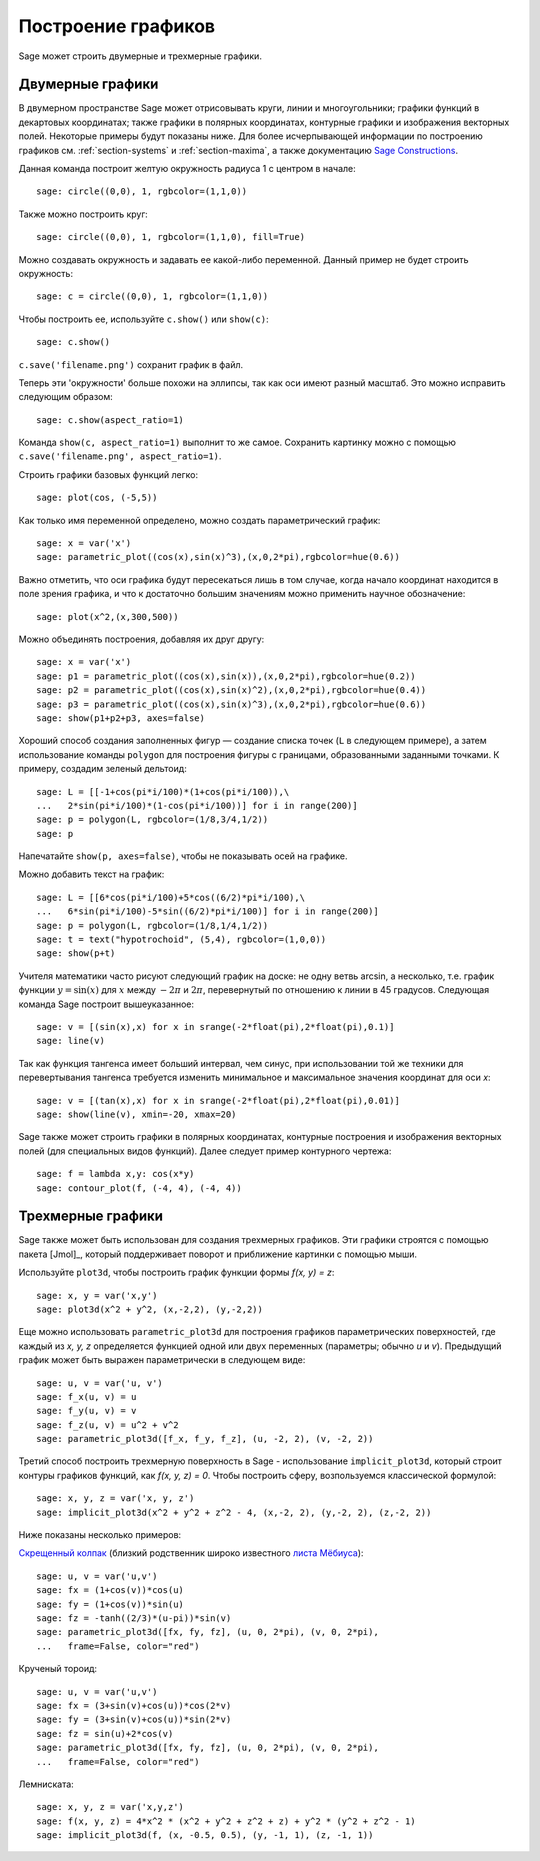 .. _section-plot:

Построение графиков
===================

Sage может строить двумерные и трехмерные графики.

Двумерные графики
-----------------

В двумерном пространстве Sage может отрисовывать круги, линии и 
многоугольники; графики функций в декартовых координатах; также графики 
в полярных координатах, контурные графики и изображения векторных полей. 
Некоторые примеры будут показаны ниже. Для более исчерпывающей информации 
по построению графиков см. :ref:`section-systems` и :ref:`section-maxima`, 
а также документацию 
`Sage Constructions <http://www.sagemath.org/doc/constructions/>`_.

Данная команда построит желтую окружность радиуса 1 с центром в начале:

::

    sage: circle((0,0), 1, rgbcolor=(1,1,0))

Также можно построить круг:

::

    sage: circle((0,0), 1, rgbcolor=(1,1,0), fill=True)

Можно создавать окружность и задавать ее какой-либо переменной. 
Данный пример не будет строить окружность:

::

    sage: c = circle((0,0), 1, rgbcolor=(1,1,0))

Чтобы построить ее, используйте ``c.show()`` или ``show(c)``:

.. link

::

    sage: c.show()

``c.save('filename.png')`` сохранит график в файл.

Теперь эти 'окружности' больше похожи на эллипсы, так как оси имеют 
разный масштаб. Это можно исправить следующим образом:

.. link

::

    sage: c.show(aspect_ratio=1)

Команда ``show(c, aspect_ratio=1)`` выполнит то же самое. Сохранить 
картинку можно с помощью ``c.save('filename.png', aspect_ratio=1)``.

Строить графики базовых функций легко:

::

    sage: plot(cos, (-5,5))

Как только имя переменной определено, можно создать параметрический график:

::

    sage: x = var('x')
    sage: parametric_plot((cos(x),sin(x)^3),(x,0,2*pi),rgbcolor=hue(0.6))

Важно отметить, что оси графика будут пересекаться лишь в том случае, 
когда начало координат находится в поле зрения графика, и что к 
достаточно большим значениям можно применить научное обозначение:

::

    sage: plot(x^2,(x,300,500))

Можно объединять построения, добавляя их друг другу:

::

    sage: x = var('x')
    sage: p1 = parametric_plot((cos(x),sin(x)),(x,0,2*pi),rgbcolor=hue(0.2))
    sage: p2 = parametric_plot((cos(x),sin(x)^2),(x,0,2*pi),rgbcolor=hue(0.4))
    sage: p3 = parametric_plot((cos(x),sin(x)^3),(x,0,2*pi),rgbcolor=hue(0.6))
    sage: show(p1+p2+p3, axes=false)

Хороший способ создания заполненных фигур — создание списка точек (``L`` 
в следующем примере), а затем использование команды ``polygon`` для 
построения фигуры с границами, образованными заданными точками. К 
примеру, создадим зеленый дельтоид:

::

    sage: L = [[-1+cos(pi*i/100)*(1+cos(pi*i/100)),\
    ...   2*sin(pi*i/100)*(1-cos(pi*i/100))] for i in range(200)]
    sage: p = polygon(L, rgbcolor=(1/8,3/4,1/2))
    sage: p

Напечатайте ``show(p, axes=false)``, чтобы не показывать осей на графике.

Можно добавить текст на график:

::

    sage: L = [[6*cos(pi*i/100)+5*cos((6/2)*pi*i/100),\
    ...   6*sin(pi*i/100)-5*sin((6/2)*pi*i/100)] for i in range(200)]
    sage: p = polygon(L, rgbcolor=(1/8,1/4,1/2))
    sage: t = text("hypotrochoid", (5,4), rgbcolor=(1,0,0))
    sage: show(p+t)

Учителя математики часто рисуют следующий график на доске: не одну 
ветвь arcsin, а несколько, т.е. график функции :math:`y=\sin(x)` 
для :math:`x` между :math:`-2\pi` и :math:`2\pi`, перевернутый по 
отношению к линии в 45 градусов. Следующая команда Sage построит 
вышеуказанное:

::

    sage: v = [(sin(x),x) for x in srange(-2*float(pi),2*float(pi),0.1)]
    sage: line(v)

Так как функция тангенса имеет больший интервал, чем синус, при 
использовании той же техники для перевертывания тангенса требуется 
изменить минимальное и максимальное значения координат для оси *x*:

::

    sage: v = [(tan(x),x) for x in srange(-2*float(pi),2*float(pi),0.01)]
    sage: show(line(v), xmin=-20, xmax=20)

Sage также может строить графики в полярных координатах, контурные 
построения и изображения векторных полей (для специальных видов функций). 
Далее следует пример контурного чертежа:

::

    sage: f = lambda x,y: cos(x*y)
    sage: contour_plot(f, (-4, 4), (-4, 4))

Трехмерные графики
------------------

Sage также может быть использован для создания трехмерных графиков. 
Эти графики строятся с помощью пакета [Jmol]_, который поддерживает 
поворот и приближение картинки с помощью мыши.

Используйте ``plot3d``, чтобы построить график функции формы `f(x, y) = z`:

::

    sage: x, y = var('x,y')
    sage: plot3d(x^2 + y^2, (x,-2,2), (y,-2,2))

Еще можно использовать ``parametric_plot3d`` для построения графиков 
параметрических поверхностей, где каждый из `x, y, z` определяется функцией 
одной или двух переменных (параметры; обычно `u` и `v`). Предыдущий график 
может быть выражен параметрически в следующем виде:

::

    sage: u, v = var('u, v')
    sage: f_x(u, v) = u
    sage: f_y(u, v) = v
    sage: f_z(u, v) = u^2 + v^2
    sage: parametric_plot3d([f_x, f_y, f_z], (u, -2, 2), (v, -2, 2))

Третий способ построить трехмерную поверхность в Sage - использование 
``implicit_plot3d``, который строит контуры графиков функций, как 
`f(x, y, z) = 0`. Чтобы построить сферу, возпользуемся классической формулой:

::

    sage: x, y, z = var('x, y, z')
    sage: implicit_plot3d(x^2 + y^2 + z^2 - 4, (x,-2, 2), (y,-2, 2), (z,-2, 2))

Ниже показаны несколько примеров:

`Скрещенный колпак <http://en.wikipedia.org/wiki/Cross-cap>`__ (близкий
родственник широко известного `листа Мёбиуса
<http://en.wikipedia.org/wiki/Cross-cap>`__):

::

    sage: u, v = var('u,v')
    sage: fx = (1+cos(v))*cos(u)
    sage: fy = (1+cos(v))*sin(u)
    sage: fz = -tanh((2/3)*(u-pi))*sin(v)
    sage: parametric_plot3d([fx, fy, fz], (u, 0, 2*pi), (v, 0, 2*pi),
    ...   frame=False, color="red")

Крученый тороид:

::

    sage: u, v = var('u,v')
    sage: fx = (3+sin(v)+cos(u))*cos(2*v)
    sage: fy = (3+sin(v)+cos(u))*sin(2*v)
    sage: fz = sin(u)+2*cos(v)
    sage: parametric_plot3d([fx, fy, fz], (u, 0, 2*pi), (v, 0, 2*pi),
    ...   frame=False, color="red")

Лемниската:

::

    sage: x, y, z = var('x,y,z')
    sage: f(x, y, z) = 4*x^2 * (x^2 + y^2 + z^2 + z) + y^2 * (y^2 + z^2 - 1)
    sage: implicit_plot3d(f, (x, -0.5, 0.5), (y, -1, 1), (z, -1, 1))
